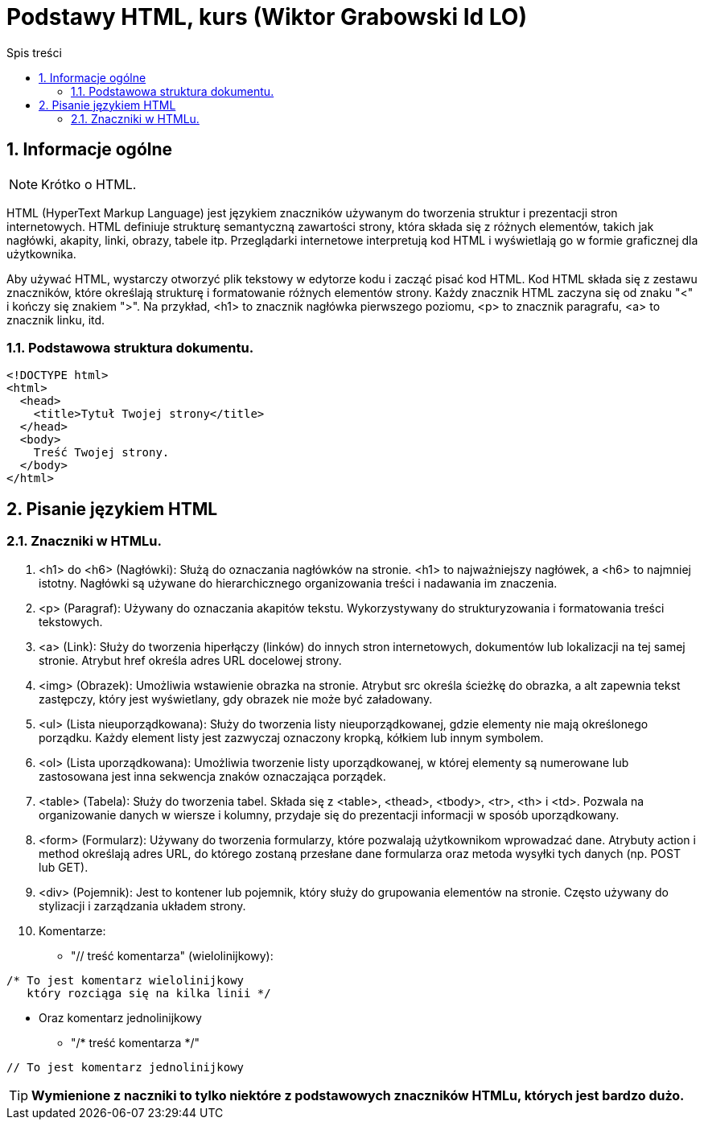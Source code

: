 = Podstawy HTML, kurs (Wiktor Grabowski Id LO)
:toc:
:toc-title: Spis treści
:sectnums:
:icons: font
:stem:
ifdef::env-github[]
:tip-caption: :bulb:
:note-caption: :information_source:
:important-caption: :heavy_exclamation_mark:
:caution-caption: :fire:
:warning-caption: :warning:
endif::[]

== Informacje ogólne
NOTE: Krótko o HTML.

HTML (HyperText Markup Language) jest językiem znaczników używanym do tworzenia struktur i prezentacji stron internetowych. HTML definiuje strukturę semantyczną zawartości strony, która składa się z różnych elementów, takich jak nagłówki, akapity, linki, obrazy, tabele itp. Przeglądarki internetowe interpretują kod HTML i wyświetlają go w formie graficznej dla użytkownika.

Aby używać HTML, wystarczy otworzyć plik tekstowy w edytorze kodu i zacząć pisać kod HTML. Kod HTML składa się z zestawu znaczników, które określają strukturę i formatowanie różnych elementów strony. Każdy znacznik HTML zaczyna się od znaku "<" i kończy się znakiem ">". Na przykład, <h1> to znacznik nagłówka pierwszego poziomu, <p> to znacznik paragrafu, <a> to znacznik linku, itd.

=== Podstawowa struktura dokumentu.

----
<!DOCTYPE html>
<html>
  <head>
    <title>Tytuł Twojej strony</title>
  </head>
  <body>
    Treść Twojej strony.
  </body>
</html>
----

== Pisanie językiem HTML

=== Znaczniki w HTMLu.

. <h1> do <h6> (Nagłówki):
Służą do oznaczania nagłówków na stronie. <h1> to najważniejszy nagłówek, a <h6> to najmniej istotny. Nagłówki są używane do hierarchicznego organizowania treści i nadawania im znaczenia.

. <p> (Paragraf):
Używany do oznaczania akapitów tekstu. Wykorzystywany do strukturyzowania i formatowania treści tekstowych.

. <a> (Link):
Służy do tworzenia hiperłączy (linków) do innych stron internetowych, dokumentów lub lokalizacji na tej samej stronie. Atrybut href określa adres URL docelowej strony.

. <img> (Obrazek):
Umożliwia wstawienie obrazka na stronie. Atrybut src określa ścieżkę do obrazka, a alt zapewnia tekst zastępczy, który jest wyświetlany, gdy obrazek nie może być załadowany.

. <ul> (Lista nieuporządkowana):
Służy do tworzenia listy nieuporządkowanej, gdzie elementy nie mają określonego porządku. Każdy element listy jest zazwyczaj oznaczony kropką, kółkiem lub innym symbolem.

. <ol> (Lista uporządkowana):
Umożliwia tworzenie listy uporządkowanej, w której elementy są numerowane lub zastosowana jest inna sekwencja znaków oznaczająca porządek.

. <table> (Tabela):
Służy do tworzenia tabel. Składa się z <table>, <thead>, <tbody>, <tr>, <th> i <td>. Pozwala na organizowanie danych w wiersze i kolumny, przydaje się do prezentacji informacji w sposób uporządkowany.

. <form> (Formularz):
Używany do tworzenia formularzy, które pozwalają użytkownikom wprowadzać dane. Atrybuty action i method określają adres URL, do którego zostaną przesłane dane formularza oraz metoda wysyłki tych danych (np. POST lub GET).

. <div> (Pojemnik):
Jest to kontener lub pojemnik, który służy do grupowania elementów na stronie. Często używany do stylizacji i zarządzania układem strony.

. Komentarze:

* "// treść komentarza" (wielolinijkowy):

----
/* To jest komentarz wielolinijkowy
   który rozciąga się na kilka linii */
----
* Oraz komentarz jednolinijkowy
** "/* treść komentarza */"
----
// To jest komentarz jednolinijkowy
----



TIP: *Wymienione z naczniki to tylko niektóre z podstawowych znaczników HTMLu, których jest bardzo dużo.*
